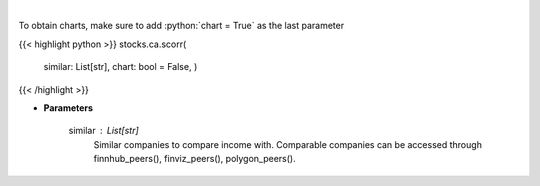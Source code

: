 .. role:: python(code)
    :language: python
    :class: highlight

|

.. raw:: html

    <h3>
    > Get correlation sentiments across similar companies. [Source: FinBrain]
    </h3>

To obtain charts, make sure to add :python:`chart = True` as the last parameter

{{< highlight python >}}
stocks.ca.scorr(
    similar: List[str],
    chart: bool = False,
    )
{{< /highlight >}}

* **Parameters**

    similar : List[str]
        Similar companies to compare income with.
        Comparable companies can be accessed through
        finnhub\_peers(), finviz\_peers(), polygon\_peers().
    